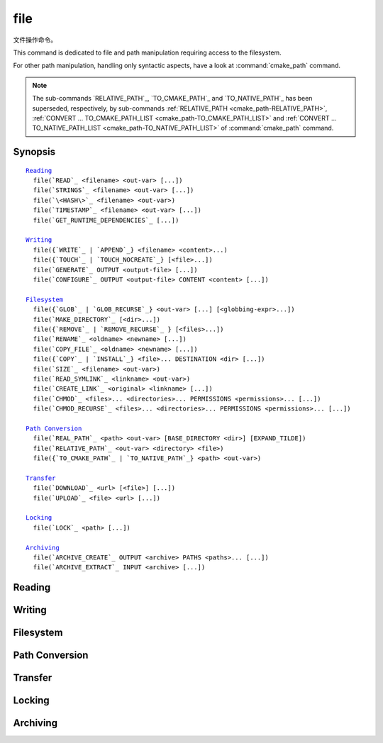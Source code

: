 file
----

文件操作命令。

This command is dedicated to file and path manipulation requiring access to the
filesystem.

For other path manipulation, handling only syntactic aspects, have a look at
:command:`cmake_path` command.

.. note::

  The sub-commands `RELATIVE_PATH`_, `TO_CMAKE_PATH`_ and `TO_NATIVE_PATH`_ has
  been superseded, respectively, by sub-commands
  :ref:`RELATIVE_PATH <cmake_path-RELATIVE_PATH>`,
  :ref:`CONVERT ... TO_CMAKE_PATH_LIST <cmake_path-TO_CMAKE_PATH_LIST>` and
  :ref:`CONVERT ... TO_NATIVE_PATH_LIST <cmake_path-TO_NATIVE_PATH_LIST>` of
  :command:`cmake_path` command.

Synopsis
^^^^^^^^

.. parsed-literal::

  `Reading`_
    file(`READ`_ <filename> <out-var> [...])
    file(`STRINGS`_ <filename> <out-var> [...])
    file(`\<HASH\>`_ <filename> <out-var>)
    file(`TIMESTAMP`_ <filename> <out-var> [...])
    file(`GET_RUNTIME_DEPENDENCIES`_ [...])

  `Writing`_
    file({`WRITE`_ | `APPEND`_} <filename> <content>...)
    file({`TOUCH`_ | `TOUCH_NOCREATE`_} [<file>...])
    file(`GENERATE`_ OUTPUT <output-file> [...])
    file(`CONFIGURE`_ OUTPUT <output-file> CONTENT <content> [...])

  `Filesystem`_
    file({`GLOB`_ | `GLOB_RECURSE`_} <out-var> [...] [<globbing-expr>...])
    file(`MAKE_DIRECTORY`_ [<dir>...])
    file({`REMOVE`_ | `REMOVE_RECURSE`_ } [<files>...])
    file(`RENAME`_ <oldname> <newname> [...])
    file(`COPY_FILE`_ <oldname> <newname> [...])
    file({`COPY`_ | `INSTALL`_} <file>... DESTINATION <dir> [...])
    file(`SIZE`_ <filename> <out-var>)
    file(`READ_SYMLINK`_ <linkname> <out-var>)
    file(`CREATE_LINK`_ <original> <linkname> [...])
    file(`CHMOD`_ <files>... <directories>... PERMISSIONS <permissions>... [...])
    file(`CHMOD_RECURSE`_ <files>... <directories>... PERMISSIONS <permissions>... [...])

  `Path Conversion`_
    file(`REAL_PATH`_ <path> <out-var> [BASE_DIRECTORY <dir>] [EXPAND_TILDE])
    file(`RELATIVE_PATH`_ <out-var> <directory> <file>)
    file({`TO_CMAKE_PATH`_ | `TO_NATIVE_PATH`_} <path> <out-var>)

  `Transfer`_
    file(`DOWNLOAD`_ <url> [<file>] [...])
    file(`UPLOAD`_ <file> <url> [...])

  `Locking`_
    file(`LOCK`_ <path> [...])

  `Archiving`_
    file(`ARCHIVE_CREATE`_ OUTPUT <archive> PATHS <paths>... [...])
    file(`ARCHIVE_EXTRACT`_ INPUT <archive> [...])

Reading
^^^^^^^

.. signature::
  file(READ <filename> <variable>
       [OFFSET <offset>] [LIMIT <max-in>] [HEX])

  Read content from a file called ``<filename>`` and store it in a
  ``<variable>``.  Optionally start from the given ``<offset>`` and
  read at most ``<max-in>`` bytes.  The ``HEX`` option causes data to
  be converted to a hexadecimal representation (useful for binary data).
  If the ``HEX`` option is specified, letters in the output
  (``a`` through ``f``) are in lowercase.

.. signature::
  file(STRINGS <filename> <variable> [<options>...])

  Parse a list of ASCII strings from ``<filename>`` and store it in
  ``<variable>``.  Binary data in the file are ignored.  Carriage return
  (``\r``, CR) characters are ignored.  The options are:

    ``LENGTH_MAXIMUM <max-len>``
      Consider only strings of at most a given length.

    ``LENGTH_MINIMUM <min-len>``
      Consider only strings of at least a given length.

    ``LIMIT_COUNT <max-num>``
      Limit the number of distinct strings to be extracted.

    ``LIMIT_INPUT <max-in>``
      Limit the number of input bytes to read from the file.

    ``LIMIT_OUTPUT <max-out>``
      Limit the number of total bytes to store in the ``<variable>``.

    ``NEWLINE_CONSUME``
      Treat newline characters (``\n``, LF) as part of string content
      instead of terminating at them.

    ``NO_HEX_CONVERSION``
      Intel Hex and Motorola S-record files are automatically converted to
      binary while reading unless this option is given.

    ``REGEX <regex>``
      Consider only strings that match the given regular expression,
      as described under :ref:`string(REGEX) <Regex Specification>`.

    ``ENCODING <encoding-type>``
      .. versionadded:: 3.1

      Consider strings of a given encoding.  Currently supported encodings are:
      ``UTF-8``, ``UTF-16LE``, ``UTF-16BE``, ``UTF-32LE``, ``UTF-32BE``.
      If the ``ENCODING`` option is not provided and the file
      has a Byte Order Mark, the ``ENCODING`` option will be defaulted
      to respect the Byte Order Mark.

  .. versionadded:: 3.2
    Added the ``UTF-16LE``, ``UTF-16BE``, ``UTF-32LE``, ``UTF-32BE`` encodings.

  For example, the code

  .. code-block:: cmake

    file(STRINGS myfile.txt myfile)

  stores a list in the variable ``myfile`` in which each item is a line
  from the input file.

.. signature::
  file(<HASH> <filename> <variable>)
  :target: <HASH>

  Compute a cryptographic hash of the content of ``<filename>`` and
  store it in a ``<variable>``.  The supported ``<HASH>`` algorithm names
  are those listed by the :command:`string(<HASH>)` command.

.. signature::
  file(TIMESTAMP <filename> <variable> [<format>] [UTC])

  Compute a string representation of the modification time of ``<filename>``
  and store it in ``<variable>``.  Should the command be unable to obtain a
  timestamp variable will be set to the empty string ("").

  See the :command:`string(TIMESTAMP)` command for documentation of
  the ``<format>`` and ``UTC`` options.

.. signature::
  file(GET_RUNTIME_DEPENDENCIES [...])

  .. versionadded:: 3.16

  Recursively get the list of libraries depended on by the given files:

  .. code-block:: cmake

    file(GET_RUNTIME_DEPENDENCIES
      [RESOLVED_DEPENDENCIES_VAR <deps_var>]
      [UNRESOLVED_DEPENDENCIES_VAR <unresolved_deps_var>]
      [CONFLICTING_DEPENDENCIES_PREFIX <conflicting_deps_prefix>]
      [EXECUTABLES [<executable_files>...]]
      [LIBRARIES [<library_files>...]]
      [MODULES [<module_files>...]]
      [DIRECTORIES [<directories>...]]
      [BUNDLE_EXECUTABLE <bundle_executable_file>]
      [PRE_INCLUDE_REGEXES [<regexes>...]]
      [PRE_EXCLUDE_REGEXES [<regexes>...]]
      [POST_INCLUDE_REGEXES [<regexes>...]]
      [POST_EXCLUDE_REGEXES [<regexes>...]]
      [POST_INCLUDE_FILES [<files>...]]
      [POST_EXCLUDE_FILES [<files>...]]
      )

  Please note that this sub-command is not intended to be used in project mode.
  It is intended for use at install time, either from code generated by the
  :command:`install(RUNTIME_DEPENDENCY_SET)` command, or from code provided by
  the project via :command:`install(CODE)` or :command:`install(SCRIPT)`.
  For example:

  .. code-block:: cmake

    install(CODE [[
      file(GET_RUNTIME_DEPENDENCIES
        # ...
        )
      ]])

  The arguments are as follows:

    ``RESOLVED_DEPENDENCIES_VAR <deps_var>``
      Name of the variable in which to store the list of resolved dependencies.

    ``UNRESOLVED_DEPENDENCIES_VAR <unresolved_deps_var>``
      Name of the variable in which to store the list of unresolved
      dependencies. If this variable is not specified, and there are any
      unresolved dependencies, an error is issued.

    ``CONFLICTING_DEPENDENCIES_PREFIX <conflicting_deps_prefix>``
      Variable prefix in which to store conflicting dependency information.
      Dependencies are conflicting if two files with the same name are found in
      two different directories. The list of filenames that conflict are stored
      in ``<conflicting_deps_prefix>_FILENAMES``. For each filename, the list
      of paths that were found for that filename are stored in
      ``<conflicting_deps_prefix>_<filename>``.

    ``EXECUTABLES <executable_files>``
      List of executable files to read for dependencies. These are executables
      that are typically created with :command:`add_executable`, but they do
      not have to be created by CMake. On Apple platforms, the paths to these
      files determine the value of ``@executable_path`` when recursively
      resolving the libraries. Specifying any kind of library (``STATIC``,
      ``MODULE``, or ``SHARED``) here will result in undefined behavior.

    ``LIBRARIES <library_files>``
      List of library files to read for dependencies. These are libraries that
      are typically created with :command:`add_library(SHARED)`, but they do
      not have to be created by CMake. Specifying ``STATIC`` libraries,
      ``MODULE`` libraries, or executables here will result in undefined
      behavior.

    ``MODULES <module_files>``
      List of loadable module files to read for dependencies. These are modules
      that are typically created with :command:`add_library(MODULE)`, but they
      do not have to be created by CMake. They are typically used by calling
      ``dlopen()`` at runtime rather than linked at link time with ``ld -l``.
      Specifying ``STATIC`` libraries, ``SHARED`` libraries, or executables
      here will result in undefined behavior.

    ``DIRECTORIES <directories>``
      List of additional directories to search for dependencies. On Linux
      platforms, these directories are searched if the dependency is not found
      in any of the other usual paths. If it is found in such a directory, a
      warning is issued, because it means that the file is incomplete (it does
      not list all of the directories that contain its dependencies).
      On Windows platforms, these directories are searched if the dependency
      is not found in any of the other search paths, but no warning is issued,
      because searching other paths is a normal part of Windows dependency
      resolution. On Apple platforms, this argument has no effect.

    ``BUNDLE_EXECUTABLE <bundle_executable_file>``
      Executable to treat as the "bundle executable" when resolving libraries.
      On Apple platforms, this argument determines the value of
      ``@executable_path`` when recursively resolving libraries for
      ``LIBRARIES`` and ``MODULES`` files. It has no effect on ``EXECUTABLES``
      files. On other platforms, it has no effect. This is typically (but not
      always) one of the executables in the ``EXECUTABLES`` argument which
      designates the "main" executable of the package.

  The following arguments specify filters for including or excluding libraries
  to be resolved. See below for a full description of how they work.

    ``PRE_INCLUDE_REGEXES <regexes>``
      List of pre-include regexes through which to filter the names of
      not-yet-resolved dependencies.

    ``PRE_EXCLUDE_REGEXES <regexes>``
      List of pre-exclude regexes through which to filter the names of
      not-yet-resolved dependencies.

    ``POST_INCLUDE_REGEXES <regexes>``
      List of post-include regexes through which to filter the names of
      resolved dependencies.

    ``POST_EXCLUDE_REGEXES <regexes>``
      List of post-exclude regexes through which to filter the names of
      resolved dependencies.

    ``POST_INCLUDE_FILES <files>``
      .. versionadded:: 3.21

      List of post-include filenames through which to filter the names of
      resolved dependencies. Symlinks are resolved when attempting to match
      these filenames.

    ``POST_EXCLUDE_FILES <files>``
      .. versionadded:: 3.21

      List of post-exclude filenames through which to filter the names of
      resolved dependencies. Symlinks are resolved when attempting to match
      these filenames.

  These arguments can be used to exclude unwanted system libraries when
  resolving the dependencies, or to include libraries from a specific
  directory. The filtering works as follows:

  1. If the not-yet-resolved dependency matches any of the
     ``PRE_INCLUDE_REGEXES``, steps 2 and 3 are skipped, and the dependency
     resolution proceeds to step 4.

  2. If the not-yet-resolved dependency matches any of the
     ``PRE_EXCLUDE_REGEXES``, dependency resolution stops for that dependency.

  3. Otherwise, dependency resolution proceeds.

  4. ``file(GET_RUNTIME_DEPENDENCIES)`` searches for the dependency according
     to the linking rules of the platform (see below).

  5. If the dependency is found, and its full path matches one of the
     ``POST_INCLUDE_REGEXES`` or ``POST_INCLUDE_FILES``, the full path is added
     to the resolved dependencies, and ``file(GET_RUNTIME_DEPENDENCIES)``
     recursively resolves that library's own dependencies. Otherwise, resolution
     proceeds to step 6.

  6. If the dependency is found, but its full path matches one of the
     ``POST_EXCLUDE_REGEXES`` or ``POST_EXCLUDE_FILES``, it is not added to the
     resolved dependencies, and dependency resolution stops for that dependency.

  7. If the dependency is found, and its full path does not match either
     ``POST_INCLUDE_REGEXES``, ``POST_INCLUDE_FILES``, ``POST_EXCLUDE_REGEXES``,
     or ``POST_EXCLUDE_FILES``, the full path is added to the resolved
     dependencies, and ``file(GET_RUNTIME_DEPENDENCIES)``  recursively resolves
     that library's own dependencies.

  Different platforms have different rules for how dependencies are resolved.
  These specifics are described here.

  On Linux platforms, library resolution works as follows:

  1. If the depending file does not have any ``RUNPATH`` entries, and the
     library exists in one of the depending file's ``RPATH`` entries, or its
     parents', in that order, the dependency is resolved to that file.
  2. Otherwise, if the depending file has any ``RUNPATH`` entries, and the
     library exists in one of those entries, the dependency is resolved to that
     file.
  3. Otherwise, if the library exists in one of the directories listed by
     ``ldconfig``, the dependency is resolved to that file.
  4. Otherwise, if the library exists in one of the ``DIRECTORIES`` entries,
     the dependency is resolved to that file. In this case, a warning is
     issued, because finding a file in one of the ``DIRECTORIES`` means that
     the depending file is not complete (it does not list all the directories
     from which it pulls dependencies).

  5. Otherwise, the dependency is unresolved.

  On Windows platforms, library resolution works as follows:

  1. DLL dependency names are converted to lowercase for matching filters.
     Windows DLL names are case-insensitive, and some linkers mangle the
     case of the DLL dependency names.  However, this makes it more difficult
     for ``PRE_INCLUDE_REGEXES``, ``PRE_EXCLUDE_REGEXES``,
     ``POST_INCLUDE_REGEXES``, and ``POST_EXCLUDE_REGEXES`` to properly
     filter DLL names - every regex would have to check for both uppercase
     and lowercase letters.  For example:

     .. code-block:: cmake

       file(GET_RUNTIME_DEPENDENCIES
         # ...
         PRE_INCLUDE_REGEXES "^[Mm][Yy][Ll][Ii][Bb][Rr][Aa][Rr][Yy]\\.[Dd][Ll][Ll]$"
         )

     Converting the DLL name to lowercase allows the regexes to only match
     lowercase names, thus simplifying the regex. For example:

     .. code-block:: cmake

       file(GET_RUNTIME_DEPENDENCIES
         # ...
         PRE_INCLUDE_REGEXES "^mylibrary\\.dll$"
         )

     This regex will match ``mylibrary.dll`` regardless of how it is cased,
     either on disk or in the depending file. (For example, it will match
     ``mylibrary.dll``, ``MyLibrary.dll``, and ``MYLIBRARY.DLL``.)

     .. versionchanged:: 3.27

       The conversion to lowercase only applies while matching filters.
       Results reported after filtering case-preserve each DLL name as it is
       found on disk, if resolved, and otherwise as it is referenced by the
       dependent binary.

       Prior to CMake 3.27, the results were reported with lowercase DLL
       file names, but the directory portion retained its casing.

  2. (**Not yet implemented**) If the depending file is a Windows Store app,
     and the dependency is listed as a dependency in the application's package
     manifest, the dependency is resolved to that file.

  3. Otherwise, if the library exists in the same directory as the depending
     file, the dependency is resolved to that file.

  4. Otherwise, if the library exists in either the operating system's
     ``system32`` directory or the ``Windows`` directory, in that order, the
     dependency is resolved to that file.

  5. Otherwise, if the library exists in one of the directories specified by
     ``DIRECTORIES``, in the order they are listed, the dependency is resolved
     to that file. In this case, a warning is not issued, because searching
     other directories is a normal part of Windows library resolution.

  6. Otherwise, the dependency is unresolved.

  On Apple platforms, library resolution works as follows:

  1. If the dependency starts with ``@executable_path/``, and an
     ``EXECUTABLES`` argument is in the process of being resolved, and
     replacing ``@executable_path/`` with the directory of the executable
     yields an existing file, the dependency is resolved to that file.

  2. Otherwise, if the dependency starts with ``@executable_path/``, and there
     is a ``BUNDLE_EXECUTABLE`` argument, and replacing ``@executable_path/``
     with the directory of the bundle executable yields an existing file, the
     dependency is resolved to that file.

  3. Otherwise, if the dependency starts with ``@loader_path/``, and replacing
     ``@loader_path/`` with the directory of the depending file yields an
     existing file, the dependency is resolved to that file.

  4. Otherwise, if the dependency starts with ``@rpath/``, and replacing
     ``@rpath/`` with one of the ``RPATH`` entries of the depending file
     yields an existing file, the dependency is resolved to that file.
     Note that ``RPATH`` entries that start with ``@executable_path/`` or
     ``@loader_path/`` also have these items replaced with the appropriate
     path.

  5. Otherwise, if the dependency is an absolute file that exists,
     the dependency is resolved to that file.

  6. Otherwise, the dependency is unresolved.

  This function accepts several variables that determine which tool is used for
  dependency resolution:

  .. variable:: CMAKE_GET_RUNTIME_DEPENDENCIES_PLATFORM

    Determines which operating system and executable format the files are built
    for. This could be one of several values:

    * ``linux+elf``
    * ``windows+pe``
    * ``macos+macho``

    If this variable is not specified, it is determined automatically by system
    introspection.

  .. variable:: CMAKE_GET_RUNTIME_DEPENDENCIES_TOOL

    Determines the tool to use for dependency resolution. It could be one of
    several values, depending on the value of
    :variable:`CMAKE_GET_RUNTIME_DEPENDENCIES_PLATFORM`:

    ================================================= =============================================
       ``CMAKE_GET_RUNTIME_DEPENDENCIES_PLATFORM``       ``CMAKE_GET_RUNTIME_DEPENDENCIES_TOOL``
    ================================================= =============================================
    ``linux+elf``                                     ``objdump``
    ``windows+pe``                                    ``objdump`` or ``dumpbin``
    ``macos+macho``                                   ``otool``
    ================================================= =============================================

    If this variable is not specified, it is determined automatically by system
    introspection.

  .. variable:: CMAKE_GET_RUNTIME_DEPENDENCIES_COMMAND

    Determines the path to the tool to use for dependency resolution. This is
    the actual path to ``objdump``, ``dumpbin``, or ``otool``.

    If this variable is not specified, it is determined by the value of
    ``CMAKE_OBJDUMP`` if set, else by system introspection.

    .. versionadded:: 3.18
      Use ``CMAKE_OBJDUMP`` if set.

Writing
^^^^^^^

.. signature::
  file(WRITE <filename> <content>...)
  file(APPEND <filename> <content>...)

  Write ``<content>`` into a file called ``<filename>``.  If the file does
  not exist, it will be created.  If the file already exists, ``WRITE``
  mode will overwrite it and ``APPEND`` mode will append to the end.
  Any directories in the path specified by ``<filename>`` that do not
  exist will be created.

  If the file is a build input, use the :command:`configure_file` command
  to update the file only when its content changes.

.. signature::
  file(TOUCH [<files>...])
  file(TOUCH_NOCREATE [<files>...])

  .. versionadded:: 3.12

  Create a file with no content if it does not yet exist. If the file already
  exists, its access and/or modification will be updated to the time when the
  function call is executed.

  Use ``TOUCH_NOCREATE`` to touch a file if it exists but not create it.
  If a file does not exist it will be silently ignored.

  With ``TOUCH`` and ``TOUCH_NOCREATE``, the contents of an existing file
  will not be modified.

.. signature::
  file(GENERATE [...])

  Generate an output file for each build configuration supported by the current
  :manual:`CMake Generator <cmake-generators(7)>`.  Evaluate
  :manual:`generator expressions <cmake-generator-expressions(7)>`
  from the input content to produce the output content.

  .. code-block:: cmake

    file(GENERATE OUTPUT <output-file>
         <INPUT <input-file>|CONTENT <content>>
         [CONDITION <expression>] [TARGET <target>]
         [NO_SOURCE_PERMISSIONS | USE_SOURCE_PERMISSIONS |
          FILE_PERMISSIONS <permissions>...]
         [NEWLINE_STYLE [UNIX|DOS|WIN32|LF|CRLF] ])

  The options are:

    ``CONDITION <condition>``
      Generate the output file for a particular configuration only if
      the condition is true.  The condition must be either ``0`` or ``1``
      after evaluating generator expressions.

    ``CONTENT <content>``
      Use the content given explicitly as input.

    ``INPUT <input-file>``
      Use the content from a given file as input.

      .. versionchanged:: 3.10
        A relative path is treated with respect to the value of
        :variable:`CMAKE_CURRENT_SOURCE_DIR`.  See policy :policy:`CMP0070`.

    ``OUTPUT <output-file>``
      Specify the output file name to generate.  Use generator expressions
      such as :genex:`$<CONFIG>` to specify a configuration-specific
      output file name.  Multiple configurations may generate the same output
      file only if the generated content is identical.  Otherwise, the
      ``<output-file>`` must evaluate to an unique name for each configuration.

      .. versionchanged:: 3.10
        A relative path (after evaluating generator expressions) is treated
        with respect to the value of :variable:`CMAKE_CURRENT_BINARY_DIR`.
        See policy :policy:`CMP0070`.

    ``TARGET <target>``
      .. versionadded:: 3.19

      Specify which target to use when evaluating generator expressions that
      require a target for evaluation (e.g.
      :genex:`$<COMPILE_FEATURES:...>`,
      :genex:`$<TARGET_PROPERTY:prop>`).

    ``NO_SOURCE_PERMISSIONS``
      .. versionadded:: 3.20

      The generated file permissions default to the standard 644 value
      (-rw-r--r--).

    ``USE_SOURCE_PERMISSIONS``
      .. versionadded:: 3.20

      Transfer the file permissions of the ``INPUT`` file to the generated
      file. This is already the default behavior if none of the three
      permissions-related keywords are given (``NO_SOURCE_PERMISSIONS``,
      ``USE_SOURCE_PERMISSIONS`` or ``FILE_PERMISSIONS``).  The
      ``USE_SOURCE_PERMISSIONS`` keyword mostly serves as a way of making
      the intended behavior clearer at the call site. It is an error to
      specify this option without ``INPUT``.

    ``FILE_PERMISSIONS <permissions>...``
      .. versionadded:: 3.20

      Use the specified permissions for the generated file.

    ``NEWLINE_STYLE <style>``
      .. versionadded:: 3.20

      Specify the newline style for the generated file.  Specify
      ``UNIX`` or ``LF`` for ``\n`` newlines, or specify
      ``DOS``, ``WIN32``, or ``CRLF`` for ``\r\n`` newlines.

  Exactly one ``CONTENT`` or ``INPUT`` option must be given.  A specific
  ``OUTPUT`` file may be named by at most one invocation of ``file(GENERATE)``.
  Generated files are modified and their timestamp updated on subsequent cmake
  runs only if their content is changed.

  Note also that ``file(GENERATE)`` does not create the output file until the
  generation phase. The output file will not yet have been written when the
  ``file(GENERATE)`` command returns, it is written only after processing all
  of a project's ``CMakeLists.txt`` files.

.. signature::
  file(CONFIGURE OUTPUT <output-file>
       CONTENT <content>
       [ESCAPE_QUOTES] [@ONLY]
       [NEWLINE_STYLE [UNIX|DOS|WIN32|LF|CRLF] ])
  :target: CONFIGURE

  .. versionadded:: 3.18

  Generate an output file using the input given by ``CONTENT`` and substitute
  variable values referenced as ``@VAR@`` or ``${VAR}`` contained therein. The
  substitution rules behave the same as the :command:`configure_file` command.
  In order to match :command:`configure_file`'s behavior, generator expressions
  are not supported for both ``OUTPUT`` and ``CONTENT``.

  The arguments are:

    ``OUTPUT <output-file>``
      Specify the output file name to generate. A relative path is treated with
      respect to the value of :variable:`CMAKE_CURRENT_BINARY_DIR`.
      ``<output-file>`` does not support generator expressions.

    ``CONTENT <content>``
      Use the content given explicitly as input.
      ``<content>`` does not support generator expressions.

    ``ESCAPE_QUOTES``
      Escape any substituted quotes with backslashes (C-style).

    ``@ONLY``
      Restrict variable replacement to references of the form ``@VAR@``.
      This is useful for configuring scripts that use ``${VAR}`` syntax.

    ``NEWLINE_STYLE <style>``
      Specify the newline style for the output file.  Specify
      ``UNIX`` or ``LF`` for ``\n`` newlines, or specify
      ``DOS``, ``WIN32``, or ``CRLF`` for ``\r\n`` newlines.

Filesystem
^^^^^^^^^^

.. signature::
  file(GLOB <variable>
       [LIST_DIRECTORIES true|false] [RELATIVE <path>] [CONFIGURE_DEPENDS]
       [<globbing-expressions>...])
  file(GLOB_RECURSE <variable> [FOLLOW_SYMLINKS]
       [LIST_DIRECTORIES true|false] [RELATIVE <path>] [CONFIGURE_DEPENDS]
       [<globbing-expressions>...])

  Generate a list of files that match the ``<globbing-expressions>`` and
  store it into the ``<variable>``.  Globbing expressions are similar to
  regular expressions, but much simpler.  If ``RELATIVE`` flag is
  specified, the results will be returned as relative paths to the given
  path.

  .. versionchanged:: 3.6
    The results will be ordered lexicographically.

  On Windows and macOS, globbing is case-insensitive even if the underlying
  filesystem is case-sensitive (both filenames and globbing expressions are
  converted to lowercase before matching).  On other platforms, globbing is
  case-sensitive.

  .. versionadded:: 3.3
    By default ``GLOB`` lists directories. Directories are omitted in the
    result if ``LIST_DIRECTORIES`` is set to false.

  .. versionadded:: 3.12
    If the ``CONFIGURE_DEPENDS`` flag is specified, CMake will add logic
    to the main build system check target to rerun the flagged ``GLOB``
    commands at build time. If any of the outputs change, CMake will regenerate
    the build system.

  .. note::
    We do not recommend using GLOB to collect a list of source files from
    your source tree.  If no CMakeLists.txt file changes when a source is
    added or removed then the generated build system cannot know when to
    ask CMake to regenerate.
    The ``CONFIGURE_DEPENDS`` flag may not work reliably on all generators, or
    if a new generator is added in the future that cannot support it, projects
    using it will be stuck. Even if ``CONFIGURE_DEPENDS`` works reliably, there
    is still a cost to perform the check on every rebuild.

  Examples of globbing expressions include:

  ============== ======================================================
  ``*.cxx``      match all files with extension ``cxx``
  ``*.vt?``      match all files with extension ``vta``, ..., ``vtz``
  ``f[3-5].txt`` match files ``f3.txt``, ``f4.txt``, ``f5.txt``
  ============== ======================================================

  The ``GLOB_RECURSE`` mode will traverse all the subdirectories of the
  matched directory and match the files.  Subdirectories that are symlinks
  are only traversed if ``FOLLOW_SYMLINKS`` is given or policy
  :policy:`CMP0009` is not set to ``NEW``.

  .. versionadded:: 3.3
    By default ``GLOB_RECURSE`` omits directories from result list. Setting
    ``LIST_DIRECTORIES`` to true adds directories to result list.
    If ``FOLLOW_SYMLINKS`` is given or policy :policy:`CMP0009` is not set to
    ``NEW`` then ``LIST_DIRECTORIES`` treats symlinks as directories.

  Examples of recursive globbing include:

  ============== ======================================================
  ``/dir/*.py``  match all python files in ``/dir`` and subdirectories
  ============== ======================================================

.. signature::
  file(MAKE_DIRECTORY [<directories>...])

  Create the given directories and their parents as needed.

.. signature::
  file(REMOVE [<files>...])
  file(REMOVE_RECURSE [<files>...])

  Remove the given files.  The ``REMOVE_RECURSE`` mode will remove the given
  files and directories, including non-empty directories. No error is emitted
  if a given file does not exist.  Relative input paths are evaluated with
  respect to the current source directory.

  .. versionchanged:: 3.15
    Empty input paths are ignored with a warning.  Previous versions of CMake
    interpreted empty strings as a relative path with respect to the current
    directory and removed its contents.

.. signature::
  file(RENAME <oldname> <newname> [RESULT <result>] [NO_REPLACE])

  Move a file or directory within a filesystem from ``<oldname>`` to
  ``<newname>``, replacing the destination atomically.

  The options are:

    ``RESULT <result>``
      .. versionadded:: 3.21

      Set ``<result>`` variable to ``0`` on success or an error message
      otherwise. If ``RESULT`` is not specified and the operation fails,
      an error is emitted.

    ``NO_REPLACE``
      .. versionadded:: 3.21

      If the ``<newname>`` path already exists, do not replace it.
      If ``RESULT <result>`` is used, the result variable will be
      set to ``NO_REPLACE``.  Otherwise, an error is emitted.

.. signature::
  file(COPY_FILE <oldname> <newname>
       [RESULT <result>]
       [ONLY_IF_DIFFERENT]
       [INPUT_MAY_BE_RECENT])

  .. versionadded:: 3.21

  Copy a file from ``<oldname>`` to ``<newname>``. Directories are not
  supported. Symlinks are ignored and ``<oldfile>``'s content is read and
  written to ``<newname>`` as a new file.

  The options are:

    ``RESULT <result>``
      Set ``<result>`` variable to ``0`` on success or an error message
      otherwise.  If ``RESULT`` is not specified and the operation fails,
      an error is emitted.

    ``ONLY_IF_DIFFERENT``
      If the ``<newname>`` path already exists, do not replace it if the file's
      contents are already the same as ``<oldname>`` (this avoids updating
      ``<newname>``'s timestamp).

    ``INPUT_MAY_BE_RECENT``
      .. versionadded:: 3.26

      Tell CMake that the input file may have been recently created.  This is
      meaningful only on Windows, where files may be inaccessible for a short
      time after they are created.  With this option, if permission is denied,
      CMake will retry reading the input a few times.

  This sub-command has some similarities to :command:`configure_file`
  with the ``COPYONLY`` option.  An important difference is that
  :command:`configure_file` creates a dependency on the source file,
  so CMake will be re-run if it changes. The ``file(COPY_FILE)``
  sub-command does not create such a dependency.

  See also the :command:`file(COPY)` sub-command just below which provides
  further file-copying capabilities.

.. signature::
  file(COPY [...])
  file(INSTALL [...])

  The ``COPY`` signature copies files, directories, and symlinks to a
  destination folder.  Relative input paths are evaluated with respect
  to the current source directory, and a relative destination is
  evaluated with respect to the current build directory.  Copying
  preserves input file timestamps, and optimizes out a file if it exists
  at the destination with the same timestamp.  Copying preserves input
  permissions unless explicit permissions or ``NO_SOURCE_PERMISSIONS``
  are given (default is ``USE_SOURCE_PERMISSIONS``).

  .. code-block:: cmake

    file(<COPY|INSTALL> <files>... DESTINATION <dir>
         [NO_SOURCE_PERMISSIONS | USE_SOURCE_PERMISSIONS]
         [FILE_PERMISSIONS <permissions>...]
         [DIRECTORY_PERMISSIONS <permissions>...]
         [FOLLOW_SYMLINK_CHAIN]
         [FILES_MATCHING]
         [[PATTERN <pattern> | REGEX <regex>]
          [EXCLUDE] [PERMISSIONS <permissions>...]] [...])

  .. note::

    For a simple file copying operation, the :command:`file(COPY_FILE)`
    sub-command just above may be easier to use.

  .. versionadded:: 3.15
    If ``FOLLOW_SYMLINK_CHAIN`` is specified, ``COPY`` will recursively resolve
    the symlinks at the paths given until a real file is found, and install
    a corresponding symlink in the destination for each symlink encountered.
    For each symlink that is installed, the resolution is stripped of the
    directory, leaving only the filename, meaning that the new symlink points
    to a file in the same directory as the symlink. This feature is useful on
    some Unix systems, where libraries are installed as a chain of symlinks
    with version numbers, with less specific versions pointing to more specific
    versions. ``FOLLOW_SYMLINK_CHAIN`` will install all of these symlinks and
    the library itself into the destination directory. For example, if you have
    the following directory structure:

      * ``/opt/foo/lib/libfoo.so.1.2.3``
      * ``/opt/foo/lib/libfoo.so.1.2 -> libfoo.so.1.2.3``
      * ``/opt/foo/lib/libfoo.so.1 -> libfoo.so.1.2``
      * ``/opt/foo/lib/libfoo.so -> libfoo.so.1``

    and you do:

    .. code-block:: cmake

      file(COPY /opt/foo/lib/libfoo.so DESTINATION lib FOLLOW_SYMLINK_CHAIN)

    This will install all of the symlinks and ``libfoo.so.1.2.3`` itself into
    ``lib``.

  See the :command:`install(DIRECTORY)` command for documentation of
  permissions, ``FILES_MATCHING``, ``PATTERN``, ``REGEX``, and
  ``EXCLUDE`` options.  Copying directories preserves the structure
  of their content even if options are used to select a subset of
  files.

  The ``INSTALL`` signature differs slightly from ``COPY``: it prints
  status messages, and ``NO_SOURCE_PERMISSIONS`` is default. Installation
  scripts generated by the :command:`install` command use this signature
  (with some undocumented options for internal use).

  .. versionchanged:: 3.22

    The environment variable :envvar:`CMAKE_INSTALL_MODE` can override the
    default copying behavior of :command:`file(INSTALL)`.

.. signature::
  file(SIZE <filename> <variable>)

  .. versionadded:: 3.14

  Determine the file size of the ``<filename>`` and put the result in
  ``<variable>`` variable. Requires that ``<filename>`` is a valid path
  pointing to a file and is readable.

.. signature::
  file(READ_SYMLINK <linkname> <variable>)

  .. versionadded:: 3.14

  Query the symlink ``<linkname>`` and stores the path it points to
  in the result ``<variable>``.  If ``<linkname>`` does not exist
  or is not a symlink, CMake issues a fatal error.

  Note that this command returns the raw symlink path and does not resolve
  a relative path.  The following is an example of how to ensure that an
  absolute path is obtained:

  .. code-block:: cmake

    set(linkname "/path/to/foo.sym")
    file(READ_SYMLINK "${linkname}" result)
    if(NOT IS_ABSOLUTE "${result}")
      get_filename_component(dir "${linkname}" DIRECTORY)
      set(result "${dir}/${result}")
    endif()

.. signature::
  file(CREATE_LINK <original> <linkname>
       [RESULT <result>] [COPY_ON_ERROR] [SYMBOLIC])

  .. versionadded:: 3.14

  Create a link ``<linkname>`` that points to ``<original>``.
  It will be a hard link by default, but providing the ``SYMBOLIC`` option
  results in a symbolic link instead.  Hard links require that ``original``
  exists and is a file, not a directory.  If ``<linkname>`` already exists,
  it will be overwritten.

  The ``<result>`` variable, if specified, receives the status of the
  operation.  It is set to ``0`` upon success or an error message otherwise.
  If ``RESULT`` is not specified and the operation fails, a fatal error is
  emitted.

  Specifying ``COPY_ON_ERROR`` enables copying the file as a fallback if
  creating the link fails.  It can be useful for handling situations such as
  ``<original>`` and ``<linkname>`` being on different drives or mount points,
  which would make them unable to support a hard link.

.. signature::
  file(CHMOD <files>... <directories>...
       [PERMISSIONS <permissions>...]
       [FILE_PERMISSIONS <permissions>...]
       [DIRECTORY_PERMISSIONS <permissions>...])

  .. versionadded:: 3.19

  Set the permissions for the ``<files>...`` and ``<directories>...``
  specified. Valid permissions are  ``OWNER_READ``, ``OWNER_WRITE``,
  ``OWNER_EXECUTE``, ``GROUP_READ``, ``GROUP_WRITE``, ``GROUP_EXECUTE``,
  ``WORLD_READ``, ``WORLD_WRITE``, ``WORLD_EXECUTE``, ``SETUID``, ``SETGID``.

  Valid combination of keywords are:

    ``PERMISSIONS``
      All items are changed.

    ``FILE_PERMISSIONS``
      Only files are changed.

    ``DIRECTORY_PERMISSIONS``
      Only directories are changed.

    ``PERMISSIONS`` and ``FILE_PERMISSIONS``
      ``FILE_PERMISSIONS`` overrides ``PERMISSIONS`` for files.

    ``PERMISSIONS`` and ``DIRECTORY_PERMISSIONS``
      ``DIRECTORY_PERMISSIONS`` overrides ``PERMISSIONS`` for directories.

    ``FILE_PERMISSIONS`` and ``DIRECTORY_PERMISSIONS``
      Use ``FILE_PERMISSIONS`` for files and ``DIRECTORY_PERMISSIONS`` for
      directories.

.. signature::
  file(CHMOD_RECURSE <files>... <directories>...
       [PERMISSIONS <permissions>...]
       [FILE_PERMISSIONS <permissions>...]
       [DIRECTORY_PERMISSIONS <permissions>...])

  .. versionadded:: 3.19

  Same as :cref:`CHMOD`, but change the permissions of files and directories
  present in the ``<directories>...`` recursively.


Path Conversion
^^^^^^^^^^^^^^^

.. signature::
  file(REAL_PATH <path> <out-var> [BASE_DIRECTORY <dir>] [EXPAND_TILDE])

  .. versionadded:: 3.19

  Compute the absolute path to an existing file or directory with symlinks
  resolved.  The options are:

    ``BASE_DIRECTORY <dir>``
      If the provided ``<path>`` is a relative path, it is evaluated relative
      to the given base directory ``<dir>``. If no base directory is provided,
      the default base directory will be :variable:`CMAKE_CURRENT_SOURCE_DIR`.

    ``EXPAND_TILDE``
      .. versionadded:: 3.21

      If the ``<path>`` is ``~`` or starts with ``~/``, the ``~`` is replaced
      by the user's home directory.  The path to the home directory is obtained
      from environment variables.  On Windows, the ``USERPROFILE`` environment
      variable is used, falling back to the ``HOME`` environment variable
      if ``USERPROFILE`` is not defined.  On all other platforms, only ``HOME``
      is used.

  .. versionchanged:: 3.28

    All symlinks are resolved before collapsing ``../`` components.
    See policy :policy:`CMP0152`.

.. signature::
  file(RELATIVE_PATH <variable> <directory> <file>)

  Compute the relative path from a ``<directory>`` to a ``<file>`` and
  store it in the ``<variable>``.

.. signature::
  file(TO_CMAKE_PATH "<path>" <variable>)
  file(TO_NATIVE_PATH "<path>" <variable>)

  The ``TO_CMAKE_PATH`` mode converts a native ``<path>`` into a cmake-style
  path with forward-slashes (``/``).  The input can be a single path or a
  system search path like ``$ENV{PATH}``.  A search path will be converted
  to a cmake-style list separated by ``;`` characters.

  The ``TO_NATIVE_PATH`` mode converts a cmake-style ``<path>`` into a native
  path with platform-specific slashes (``\`` on Windows hosts and ``/``
  elsewhere).

  Always use double quotes around the ``<path>`` to be sure it is treated
  as a single argument to this command.

Transfer
^^^^^^^^

.. signature::
  file(DOWNLOAD <url> [<file>] [<options>...])
  file(UPLOAD <file> <url> [<options>...])

  The ``DOWNLOAD`` subcommand downloads the given ``<url>`` to a local
  ``<file>``.  The ``UPLOAD`` mode uploads a local ``<file>`` to a given
  ``<url>``.

  .. versionadded:: 3.19
    If ``<file>`` is not specified for ``file(DOWNLOAD)``, the file is not
    saved. This can be useful if you want to know if a file can be downloaded
    (for example, to check that it exists) without actually saving it anywhere.

  Options to both ``DOWNLOAD`` and ``UPLOAD`` are:

    ``INACTIVITY_TIMEOUT <seconds>``
      Terminate the operation after a period of inactivity.

    ``LOG <variable>``
      Store a human-readable log of the operation in a variable.

    ``SHOW_PROGRESS``
      Print progress information as status messages until the operation is
      complete.

    ``STATUS <variable>``
      Store the resulting status of the operation in a variable.
      The status is a ``;`` separated list of length 2.
      The first element is the numeric return value for the operation,
      and the second element is a string value for the error.
      A ``0`` numeric error means no error in the operation.

    ``TIMEOUT <seconds>``
      Terminate the operation after a given total time has elapsed.

    ``USERPWD <username>:<password>``
      .. versionadded:: 3.7

      Set username and password for operation.

    ``HTTPHEADER <HTTP-header>``
      .. versionadded:: 3.7

      HTTP header for ``DOWNLOAD`` and ``UPLOAD`` operations. ``HTTPHEADER``
      can be repeated for multiple options:

      .. code-block:: cmake

        file(DOWNLOAD <url>
             HTTPHEADER "Authorization: Bearer <auth-token>"
             HTTPHEADER "UserAgent: Mozilla/5.0")

    ``NETRC <level>``
      .. versionadded:: 3.11

      Specify whether the .netrc file is to be used for operation.  If this
      option is not specified, the value of the :variable:`CMAKE_NETRC`
      variable will be used instead.

      Valid levels are:

        ``IGNORED``
          The .netrc file is ignored.
          This is the default.

        ``OPTIONAL``
          The .netrc file is optional, and information in the URL is preferred.
          The file will be scanned to find which ever information is not
          specified in the URL.

        ``REQUIRED``
          The .netrc file is required, and information in the URL is ignored.

    ``NETRC_FILE <file>``
      .. versionadded:: 3.11

      Specify an alternative .netrc file to the one in your home directory,
      if the ``NETRC`` level is ``OPTIONAL`` or ``REQUIRED``. If this option
      is not specified, the value of the :variable:`CMAKE_NETRC_FILE` variable
      will be used instead.

    ``TLS_VERIFY <ON|OFF>``
      Specify whether to verify the server certificate for ``https://`` URLs.
      The default is to *not* verify. If this option is not specified, the
      value of the :variable:`CMAKE_TLS_VERIFY` variable will be used instead.

      .. versionadded:: 3.18
        Added support to ``file(UPLOAD)``.

    ``TLS_CAINFO <file>``
      Specify a custom Certificate Authority file for ``https://`` URLs.
      If this option is not specified, the value of the
      :variable:`CMAKE_TLS_CAINFO` variable will be used instead.

      .. versionadded:: 3.18
        Added support to ``file(UPLOAD)``.

  For ``https://`` URLs CMake must be built with OpenSSL support.  ``TLS/SSL``
  certificates are not checked by default.  Set ``TLS_VERIFY`` to ``ON`` to
  check certificates.

  Additional options to ``DOWNLOAD`` are:

    ``EXPECTED_HASH <algorithm>=<value>``
      Verify that the downloaded content hash matches the expected value, where
      ``<algorithm>`` is one of the algorithms supported by :cref:`<HASH>`.
      If the file already exists and matches the hash, the download is skipped.
      If the file already exists and does not match the hash, the file is
      downloaded again. If after download the file does not match the hash, the
      operation fails with an error. It is an error to specify this option if
      ``DOWNLOAD`` is not given a ``<file>``.

    ``EXPECTED_MD5 <value>``
      Historical short-hand for ``EXPECTED_HASH MD5=<value>``. It is an error
      to specify this if ``DOWNLOAD`` is not given a ``<file>``.

    ``RANGE_START <value>``
      .. versionadded:: 3.24

      Offset of the start of the range in file in bytes. Could be omitted to
      download up to the specified ``RANGE_END``.

    ``RANGE_END <value>``
      .. versionadded:: 3.24

      Offset of the end of the range in file in bytes. Could be omitted to
      download everything from the specified ``RANGE_START`` to the end of
      file.

Locking
^^^^^^^

.. signature::
  file(LOCK <path> [DIRECTORY] [RELEASE]
       [GUARD <FUNCTION|FILE|PROCESS>]
       [RESULT_VARIABLE <variable>]
       [TIMEOUT <seconds>])

  .. versionadded:: 3.2

  Lock a file specified by ``<path>`` if no ``DIRECTORY`` option present and
  file ``<path>/cmake.lock`` otherwise.  The file will be locked for the scope
  defined by the ``GUARD`` option (default value is ``PROCESS``).  The
  ``RELEASE`` option can be used to unlock the file explicitly.  If the
  ``TIMEOUT`` option is not specified, CMake will wait until the lock succeeds
  or until a fatal error occurs.  If ``TIMEOUT`` is set to ``0``, locking will
  be tried once and the result will be reported immediately.  If ``TIMEOUT``
  is not ``0``, CMake will try to lock the file for the period specified by
  the ``TIMEOUT <seconds>`` value.  Any errors will be interpreted as fatal if
  there is no ``RESULT_VARIABLE`` option.  Otherwise, the result will be stored
  in ``<variable>`` and will be ``0`` on success or an error message on
  failure.

  Note that lock is advisory; there is no guarantee that other processes will
  respect this lock, i.e. lock synchronize two or more CMake instances sharing
  some modifiable resources. Similar logic applies to the ``DIRECTORY`` option;
  locking a parent directory doesn't prevent other ``LOCK`` commands from
  locking any child directory or file.

  Trying to lock the same file twice is not allowed.  Any intermediate
  directories and the file itself will be created if they not exist.  The
  ``GUARD`` and ``TIMEOUT`` options are ignored on the ``RELEASE`` operation.

Archiving
^^^^^^^^^

.. signature::
  file(ARCHIVE_CREATE OUTPUT <archive>
    PATHS <paths>...
    [FORMAT <format>]
    [COMPRESSION <compression>
     [COMPRESSION_LEVEL <compression-level>]]
    [MTIME <mtime>]
    [VERBOSE])
  :target: ARCHIVE_CREATE
  :break: verbatim

  .. versionadded:: 3.18

  Creates the specified ``<archive>`` file with the files and directories
  listed in ``<paths>``.  Note that ``<paths>`` must list actual files or
  directories; wildcards are not supported.

  Use the ``FORMAT`` option to specify the archive format.  Supported values
  for ``<format>`` are ``7zip``, ``gnutar``, ``pax``, ``paxr``, ``raw`` and
  ``zip``.  If ``FORMAT`` is not given, the default format is ``paxr``.

  Some archive formats allow the type of compression to be specified.
  The ``7zip`` and ``zip`` archive formats already imply a specific type of
  compression.  The other formats use no compression by default, but can be
  directed to do so with the ``COMPRESSION`` option.  Valid values for
  ``<compression>`` are ``None``, ``BZip2``, ``GZip``, ``XZ``, and ``Zstd``.

  .. versionadded:: 3.19
    The compression level can be specified with the ``COMPRESSION_LEVEL``
    option.  The ``<compression-level>`` should be between 0-9, with the
    default being 0.  The ``COMPRESSION`` option must be present when
    ``COMPRESSION_LEVEL`` is given.

  .. versionadded:: 3.26
    The ``<compression-level>`` of the ``Zstd`` algorithm can be set
    between 0-19.

  .. note::
    With ``FORMAT`` set to ``raw``, only one file will be compressed with the
    compression type specified by ``COMPRESSION``.

  The ``VERBOSE`` option enables verbose output for the archive operation.

  To specify the modification time recorded in tarball entries, use
  the ``MTIME`` option.

.. signature::
  file(ARCHIVE_EXTRACT
    INPUT <archive>
    [DESTINATION <dir>]
    [PATTERNS <patterns>...]
    [LIST_ONLY]
    [VERBOSE]
    [TOUCH])
  :target: ARCHIVE_EXTRACT

  .. versionadded:: 3.18

  Extracts or lists the content of the specified ``<archive>``.

  The directory where the content of the archive will be extracted to can
  be specified using the ``DESTINATION`` option.  If the directory does not
  exist, it will be created.  If ``DESTINATION`` is not given, the current
  binary directory will be used.

  If required, you may select which files and directories to list or extract
  from the archive using the specified ``<patterns>``.  Wildcards are
  supported.  If the ``PATTERNS`` option is not given, the entire archive will
  be listed or extracted.

  ``LIST_ONLY`` will list the files in the archive rather than extract them.

  .. versionadded:: 3.24
    The ``TOUCH`` option gives extracted files a current local
    timestamp instead of extracting file timestamps from the archive.

  With ``VERBOSE``, the command will produce verbose output.
